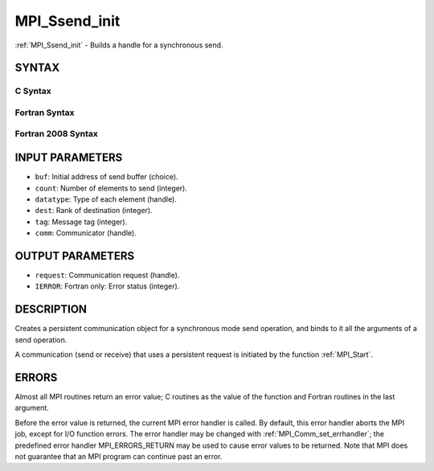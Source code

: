 .. _mpi_ssend_init:


MPI_Ssend_init
==============

.. include_body

:ref:`MPI_Ssend_init` - Builds a handle for a synchronous send.


SYNTAX
------


C Syntax
^^^^^^^^

.. code-block:: c
   :linenos:

   #include <mpi.h>
   int MPI_Ssend_init(const void *buf, int count, MPI_Datatype datatype,
   	int dest, int tag, MPI_Comm comm, MPI_Request *request)


Fortran Syntax
^^^^^^^^^^^^^^

.. code-block:: fortran
   :linenos:

   USE MPI
   ! or the older form: INCLUDE 'mpif.h'
   MPI_SSEND_INIT(BUF, COUNT, DATATYPE, DEST, TAG, COMM, REQUEST,
   		IERROR)
   	<type>	BUF(*)
   	INTEGER	COUNT, DATATYPE, DEST, TAG, COMM, REQUEST, IERROR


Fortran 2008 Syntax
^^^^^^^^^^^^^^^^^^^

.. code-block:: fortran
   :linenos:

   USE mpi_f08
   MPI_Ssend_init(buf, count, datatype, dest, tag, comm, request, ierror)
   	TYPE(*), DIMENSION(..), INTENT(IN), ASYNCHRONOUS :: buf
   	INTEGER, INTENT(IN) :: count, dest, tag
   	TYPE(MPI_Datatype), INTENT(IN) :: datatype
   	TYPE(MPI_Comm), INTENT(IN) :: comm
   	TYPE(MPI_Request), INTENT(OUT) :: request
   	INTEGER, OPTIONAL, INTENT(OUT) :: ierror


INPUT PARAMETERS
----------------
* ``buf``: Initial address of send buffer (choice).
* ``count``: Number of elements to send (integer).
* ``datatype``: Type of each element (handle).
* ``dest``: Rank of destination (integer).
* ``tag``: Message tag (integer).
* ``comm``: Communicator (handle).

OUTPUT PARAMETERS
-----------------
* ``request``: Communication request (handle).
* ``IERROR``: Fortran only: Error status (integer).

DESCRIPTION
-----------

Creates a persistent communication object for a synchronous mode send
operation, and binds to it all the arguments of a send operation.

A communication (send or receive) that uses a persistent request is
initiated by the function :ref:`MPI_Start`.


ERRORS
------

Almost all MPI routines return an error value; C routines as the value
of the function and Fortran routines in the last argument.

Before the error value is returned, the current MPI error handler is
called. By default, this error handler aborts the MPI job, except for
I/O function errors. The error handler may be changed with
:ref:`MPI_Comm_set_errhandler`; the predefined error handler MPI_ERRORS_RETURN
may be used to cause error values to be returned. Note that MPI does not
guarantee that an MPI program can continue past an error.


.. seealso:: 
   | :ref:`MPI_Bsend_init`
   | :ref:`MPI_Send_init`
   | :ref:`MPI_Rsend_init`
   | :ref:`MPI_Recv_init`
   | :ref:`MPI_Start`
   | :ref:`MPI_Startall`
   | :ref:`MPI_Ssend`
